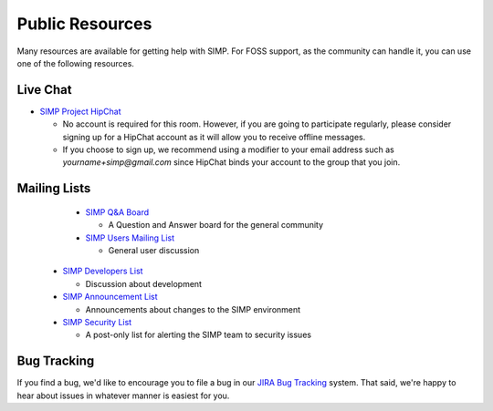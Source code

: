Public Resources
================

Many resources are available for getting help with SIMP. For FOSS support, as
the community can handle it, you can use one of the following resources.

Live Chat
---------

* `SIMP Project HipChat`_

  * No account is required for this room. However, if you are going to
    participate regularly, please consider signing up for a HipChat account as
    it will allow you to receive offline messages.
  * If you choose to sign up, we recommend using a modifier to your email
    address such as `yourname+simp@gmail.com` since HipChat binds your account
    to the group that you join.

Mailing Lists
-------------

  * `SIMP Q&A Board`_

    * A Question and Answer board for the general community

  * `SIMP Users Mailing List`_

    * General user discussion

 * `SIMP Developers List`_

   * Discussion about development

 * `SIMP Announcement List`_

   * Announcements about changes to the SIMP environment

 * `SIMP Security List`_

   * A post-only list for alerting the SIMP team to security issues

Bug Tracking
------------

If you find a bug, we'd like to encourage you to file a bug in our
`JIRA Bug Tracking`_ system. That said, we're happy to hear about issues in
whatever manner is easiest for you.

.. _SIMP Project HipChat: https://www.hipchat.com/ghofvUiYP
.. _SIMP Q&A Board: https://groups.google.com/forum/?fromgroups#!forum/simp
.. _SIMP Users Mailing List: https://groups.google.com/forum/?fromgroups#!forum/simp-users
.. _SIMP Developers List: https://groups.google.com/forum/?fromgroups#!forum/simp-dev
.. _SIMP Announcement List: https://groups.google.com/forum/?fromgroups#!forum/simp-announce
.. _SIMP Security List: https://groups.google.com/forum/?fromgroups#!forum/simp-security
.. _JIRA Bug Tracking: https://simp-project.atlassian.net/

